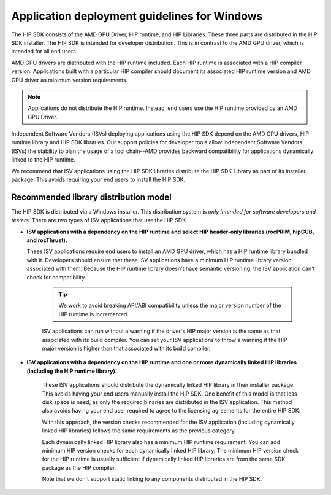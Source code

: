 .. meta::
   :description: ROCm application deployment guidelines for Windows
   :keywords: HIP, Windows, deployment guidelines

******************************************************************************************
Application deployment guidelines for Windows
******************************************************************************************

The HIP SDK consists of the AMD GPU Driver, HIP runtime, and HIP Libraries. These three parts are
distributed in the HIP SDK installer. The HIP SDK is intended for developer distribution. This is in
contrast to the AMD GPU driver, which is intended for all end users.

AMD GPU drivers are distributed with the HIP runtime included. Each HIP runtime is associated with a
HIP compiler version. Applications built with a particular HIP compiler should document its associated
HIP runtime version and AMD GPU driver as minimum version requirements.

.. note::
    Applications do not distribute the HIP runtime. Instead, end users use the HIP runtime provided by
    an AMD GPU Driver.

Independent Software Vendors (ISVs) deploying applications using the HIP SDK depend on the AMD
GPU drivers, HIP runtime library and HIP SDK libraries. Our support policies for developer tools allow
Independent Software Vendors (ISVs) the stability to plan the usage of a tool chain--AMD provides
backward compatibility for applications dynamically linked to the HIP runtime.

We recommend that ISV applications using the HIP SDK libraries distribute the HIP SDK Library as part
of its installer package. This avoids requiring your end users to install the HIP SDK.

Recommended library distribution model
========================================================

The HIP SDK is distributed via a Windows installer. This distribution system is `only intended for
software developers and testers`. There are two types of ISV applications that use the HIP
SDK.

* **ISV applications with a dependency on the HIP runtime and select HIP header-only libraries
  (rocPRIM, hipCUB, and rocThrust).**

  These ISV applications require end users to install an AMD GPU driver, which has a HIP runtime library
  bundled with it. Developers should ensure that these ISV applications have a minimum HIP runtime
  library version associated with them. Because the HIP runtime library doesn't have semantic
  versioning, the ISV application can't check for compatibility.

    .. tip::
        We work to avoid breaking API/ABI compatibility unless the major version number of the HIP
        runtime is incremented.

    ISV applications can run without a warning if the driver's HIP major version is the same as that
    associated with its build compiler. You can set your ISV applications to throw a warning if the HIP
    major version is higher than that associated with its build compiler.

* **ISV applications with a dependency on the HIP runtime and one or more dynamically linked
  HIP libraries (including the HIP runtime library).**

    These ISV applications should distribute the dynamically linked HIP library in their installer package.
    This avoids having your end users manually install the HIP SDK. One benefit of this model is that less
    disk space is need, as only the required binaries are distributed in the ISV application. This method
    also avoids having your end user required to agree to the licensing agreements for the entire HIP
    SDK.

    With this approach, the version checks recommended for the ISV application (including dynamically
    linked HIP libraries) follows the same requirements as the previous category.

    Each dynamically linked HIP library also has a minimum HIP runtime requirement. You can add
    minimum HIP version checks for each dynamically linked HIP library. The minimum HIP version
    check for the HIP runtime is usually sufficient if dynamically linked HIP libraries are from the same
    SDK package as the HIP compiler.

    Note that we don't support static linking to any components distributed in the HIP SDK.
